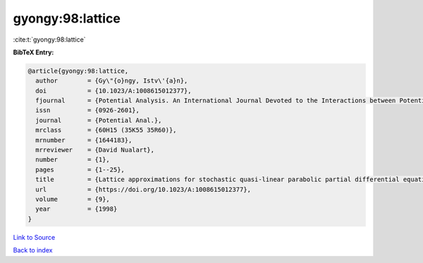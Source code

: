 gyongy:98:lattice
=================

:cite:t:`gyongy:98:lattice`

**BibTeX Entry:**

.. code-block:: bibtex

   @article{gyongy:98:lattice,
     author        = {Gy\"{o}ngy, Istv\'{a}n},
     doi           = {10.1023/A:1008615012377},
     fjournal      = {Potential Analysis. An International Journal Devoted to the Interactions between Potential Theory, Probability Theory, Geometry and Functional Analysis},
     issn          = {0926-2601},
     journal       = {Potential Anal.},
     mrclass       = {60H15 (35K55 35R60)},
     mrnumber      = {1644183},
     mrreviewer    = {David Nualart},
     number        = {1},
     pages         = {1--25},
     title         = {Lattice approximations for stochastic quasi-linear parabolic partial differential equations driven by space-time white noise. {I}},
     url           = {https://doi.org/10.1023/A:1008615012377},
     volume        = {9},
     year          = {1998}
   }

`Link to Source <https://doi.org/10.1023/A:1008615012377},>`_


`Back to index <../By-Cite-Keys.html>`_
